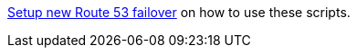 https://www.keycloak.org/keycloak-benchmark/kubernetes-guide/latest/openshift/installation-route53-loadbalancer[Setup new Route 53 failover] on how to use these scripts.
